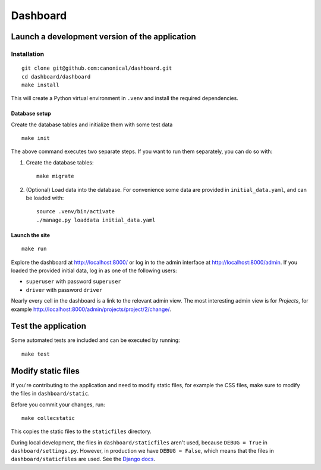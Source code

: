 =========
Dashboard
=========


Launch a development version of the application
===============================================


Installation
--------------

::

    git clone git@github.com:canonical/dashboard.git
    cd dashboard/dashboard
    make install

This will create a Python virtual environment in ``.venv`` and install the required dependencies.

Database setup
~~~~~~~~~~~~~~~~~

Create the database tables and initialize them with some test data 

::

    make init

The above command executes two separate steps. If you want to run them separately, you can do so with:

1. Create the database tables::

        make migrate

2. (Optional) Load data into the database. For convenience some data are provided in ``initial_data.yaml``, and can be loaded with::

        source .venv/bin/activate
        ./manage.py loaddata initial_data.yaml


Launch the site
~~~~~~~~~~~~~~~

::

    make run

Explore the dashboard at http://localhost:8000/ or log in to the admin interface at http://localhost:8000/admin. If you loaded the provided initial data, log in as one of the following users:

* ``superuser`` with password ``superuser``
* ``driver`` with password ``driver``

Nearly every cell in the dashboard is a link to the relevant admin view. The most interesting admin view is for *Projects*, for example http://localhost:8000/admin/projects/project/2/change/.


Test the application
====================

Some automated tests are included and can be executed by running::
    
    make test


Modify static files
===================

If you're contributing to the application and need to modify static files, for example the CSS files, make sure to modify the files in ``dashboard/static``.

Before you commit your changes, run::

    make collecstatic

This copies the static files to the ``staticfiles`` directory.

During local development, the files in ``dashboard/staticfiles`` aren't used, because ``DEBUG = True`` in ``dashboard/settings.py``. However, in production we have ``DEBUG = False``, which means that the files in ``dashboard/staticfiles`` are used. See the `Django docs <https://docs.djangoproject.com/en/4.2/howto/static-files/>`__.
